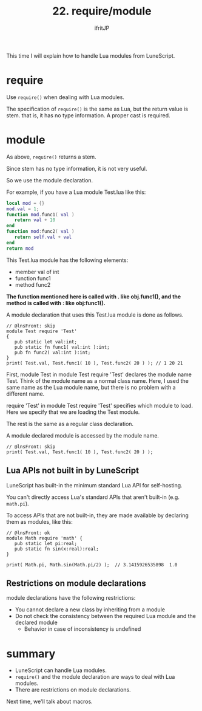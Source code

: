 #+TITLE: 22. require/module
# -*- coding:utf-8 -*-
#+AUTHOR: ifritJP
#+STARTUP: nofold
#+OPTIONS: ^:{}
#+HTML_HEAD: <link rel="stylesheet" type="text/css" href="org-mode-document.css" />

This time I will explain how to handle Lua modules from LuneScript.


* require

Use =require()= when dealing with Lua modules.

The specification of =require()= is the same as Lua, but the return value is stem. that is, it has no type information. A proper cast is required.


* module

As above, =require()= returns a stem.

Since stem has no type information, it is not very useful.

So we use the module declaration.

For example, if you have a Lua module Test.lua like this:
#+BEGIN_SRC lua
local mod = {}
mod.val = 1;
function mod.func1( val )
   return val + 10
end
function mod:func2( val )
   return self.val + val
end
return mod
#+END_SRC


This Test.lua module has the following elements:
- member val of int
- function func1
- method func2
*The function mentioned here is called with . like obj.func1(), and the method is called with : like obj:func1().*

A module declaration that uses this Test.lua module is done as follows.
#+BEGIN_SRC lns
// @lnsFront: skip
module Test require 'Test'
{
   pub static let val:int;
   pub static fn func1( val:int ):int;
   pub fn func2( val:int ):int;
}
print( Test.val, Test.func1( 10 ), Test.func2( 20 ) ); // 1 20 21
#+END_SRC


First, module Test in module Test require 'Test' declares the module name Test. Think of the module name as a normal class name. Here, I used the same name as the Lua module name, but there is no problem with a different name.

require 'Test' in module Test require 'Test' specifies which module to load. Here we specify that we are loading the Test module.

The rest is the same as a regular class declaration.

A module declared module is accessed by the module name.
#+BEGIN_SRC lns
// @lnsFront: skip
print( Test.val, Test.func1( 10 ), Test.func2( 20 ) );
#+END_SRC



** Lua APIs not built in by LuneScript

LuneScript has built-in the minimum standard Lua API for self-hosting.

You can't directly access Lua's standard APIs that aren't built-in (e.g. =math.pi=).

To access APIs that are not built-in, they are made available by declaring them as modules, like this:
#+BEGIN_SRC lns
// @lnsFront: ok
module Math require 'math' {
   pub static let pi:real;
   pub static fn sin(x:real):real;
}

print( Math.pi, Math.sin(Math.pi/2) );  // 3.1415926535898	1.0
#+END_SRC



** Restrictions on module declarations

module declarations have the following restrictions:
- You cannot declare a new class by inheriting from a module
- Do not check the consistency between the required Lua module and the declared module
  - Behavior in case of inconsistency is undefined


* summary
- LuneScript can handle Lua modules.
- =require()= and the module declaration are ways to deal with Lua modules.
- There are restrictions on module declarations.

Next time, we'll talk about macros.
